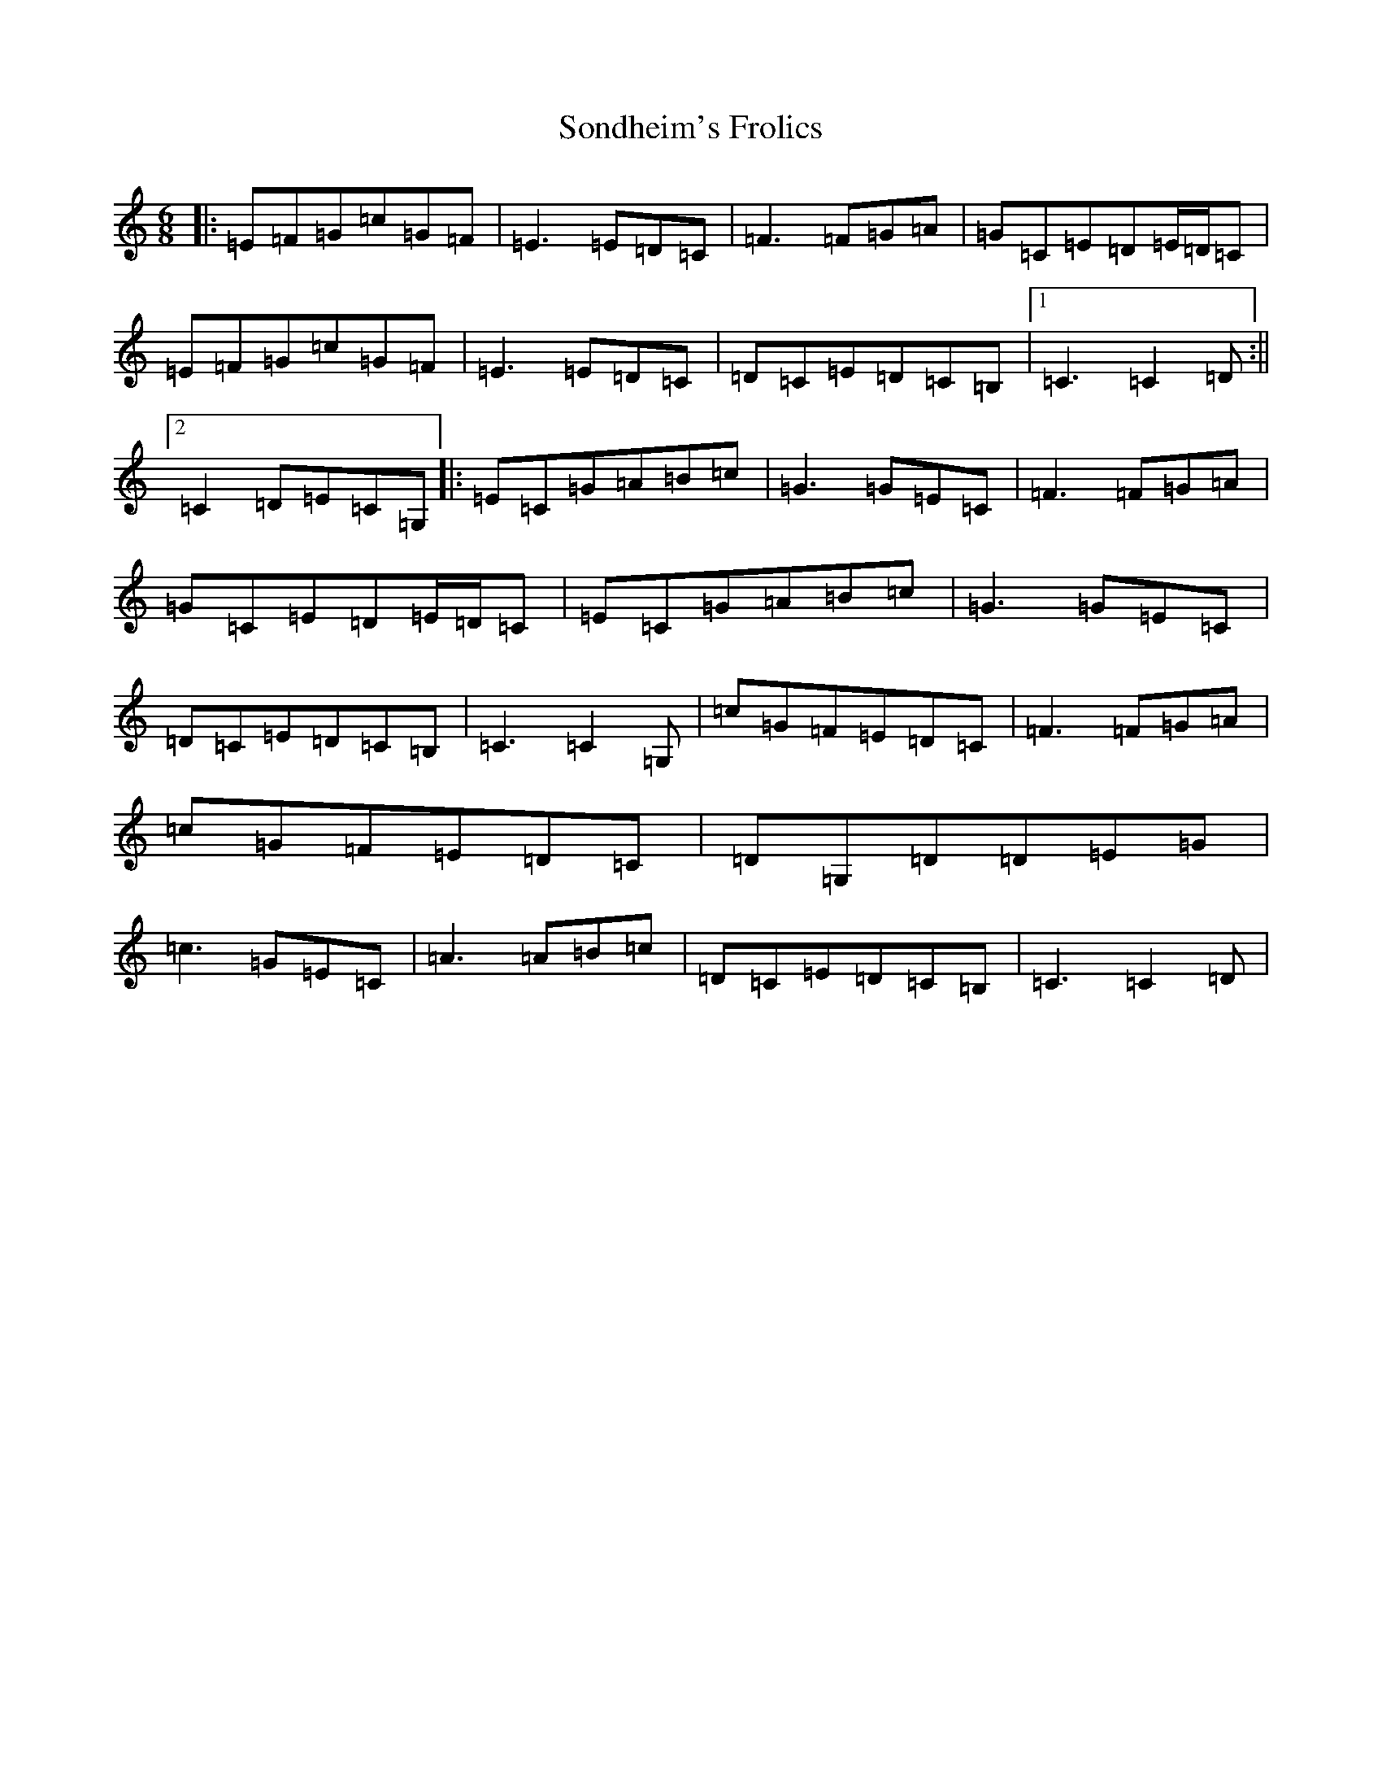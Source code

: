 X: 19850
T: Sondheim's Frolics
S: https://thesession.org/tunes/13976#setting25283
R: jig
M:6/8
L:1/8
K: C Major
|:=E=F=G=c=G=F|=E3=E=D=C|=F3=F=G=A|=G=C=E=D=E/2=D/2=C|=E=F=G=c=G=F|=E3=E=D=C|=D=C=E=D=C=B,|1=C3=C2=D:||2=C2=D=E=C=G,|:=E=C=G=A=B=c|=G3=G=E=C|=F3=F=G=A|=G=C=E=D=E/2=D/2=C|=E=C=G=A=B=c|=G3=G=E=C|=D=C=E=D=C=B,|=C3=C2=G,|=c=G=F=E=D=C|=F3=F=G=A|=c=G=F=E=D=C|=D=G,=D=D=E=G|=c3=G=E=C|=A3=A=B=c|=D=C=E=D=C=B,|=C3=C2=D|